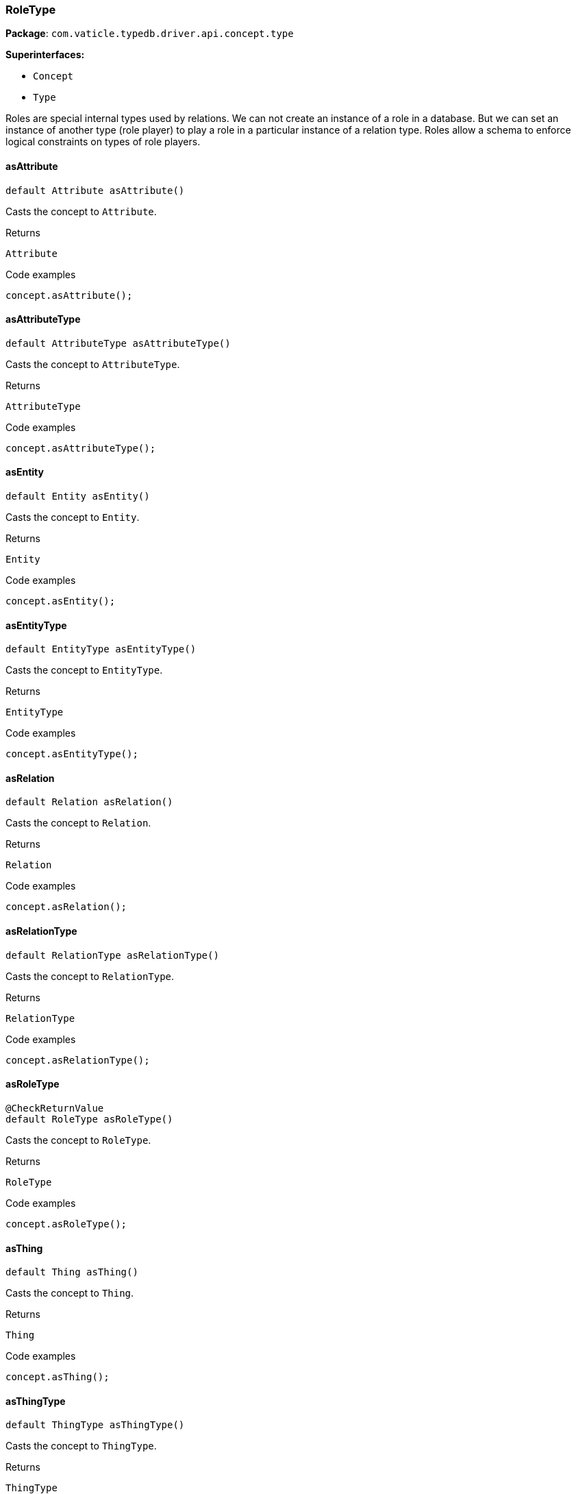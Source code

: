 [#_RoleType]
=== RoleType

*Package*: `com.vaticle.typedb.driver.api.concept.type`

*Superinterfaces:*

* `Concept`
* `Type`

Roles are special internal types used by relations. We can not create an instance of a role in a database. But we can set an instance of another type (role player) to play a role in a particular instance of a relation type. Roles allow a schema to enforce logical constraints on types of role players.

// tag::methods[]
[#_RoleType_asAttribute_]
==== asAttribute

[source,java]
----
default Attribute asAttribute()
----

Casts the concept to ``Attribute``. 


[caption=""]
.Returns
`Attribute`

[caption=""]
.Code examples
[source,java]
----
concept.asAttribute();
----

[#_RoleType_asAttributeType_]
==== asAttributeType

[source,java]
----
default AttributeType asAttributeType()
----

Casts the concept to ``AttributeType``. 


[caption=""]
.Returns
`AttributeType`

[caption=""]
.Code examples
[source,java]
----
concept.asAttributeType();
----

[#_RoleType_asEntity_]
==== asEntity

[source,java]
----
default Entity asEntity()
----

Casts the concept to ``Entity``. 


[caption=""]
.Returns
`Entity`

[caption=""]
.Code examples
[source,java]
----
concept.asEntity();
----

[#_RoleType_asEntityType_]
==== asEntityType

[source,java]
----
default EntityType asEntityType()
----

Casts the concept to ``EntityType``. 


[caption=""]
.Returns
`EntityType`

[caption=""]
.Code examples
[source,java]
----
concept.asEntityType();
----

[#_RoleType_asRelation_]
==== asRelation

[source,java]
----
default Relation asRelation()
----

Casts the concept to ``Relation``. 


[caption=""]
.Returns
`Relation`

[caption=""]
.Code examples
[source,java]
----
concept.asRelation();
----

[#_RoleType_asRelationType_]
==== asRelationType

[source,java]
----
default RelationType asRelationType()
----

Casts the concept to ``RelationType``. 


[caption=""]
.Returns
`RelationType`

[caption=""]
.Code examples
[source,java]
----
concept.asRelationType();
----

[#_RoleType_asRoleType_]
==== asRoleType

[source,java]
----
@CheckReturnValue
default RoleType asRoleType()
----

Casts the concept to ``RoleType``. 


[caption=""]
.Returns
`RoleType`

[caption=""]
.Code examples
[source,java]
----
concept.asRoleType();
----

[#_RoleType_asThing_]
==== asThing

[source,java]
----
default Thing asThing()
----

Casts the concept to ``Thing``. 


[caption=""]
.Returns
`Thing`

[caption=""]
.Code examples
[source,java]
----
concept.asThing();
----

[#_RoleType_asThingType_]
==== asThingType

[source,java]
----
default ThingType asThingType()
----

Casts the concept to ``ThingType``. 


[caption=""]
.Returns
`ThingType`

[caption=""]
.Code examples
[source,java]
----
concept.asThingType();
----

[#_RoleType_asValue_]
==== asValue

[source,java]
----
default Value asValue()
----

Casts the concept to ``Value``. 


[caption=""]
.Returns
`Value`

[caption=""]
.Code examples
[source,java]
----
concept.asValue();
----

[#_RoleType_getPlayerInstances_TypeDBTransaction]
==== getPlayerInstances

[source,java]
----
@CheckReturnValue
java.util.stream.Stream<? extends Thing> getPlayerInstances​(TypeDBTransaction transaction)
----

Retrieves the ``Thing`` instances that play this role.


See also: <<#_getPlayerInstances_com_vaticle_typedb_driver_api_TypeDBTransaction_com_vaticle_typedb_driver_api_concept_Concept_Transitivity,``getPlayerInstances(TypeDBTransaction, Transitivity)``>>


[caption=""]
.Returns
`java.util.stream.Stream<? extends Thing>`

[#_RoleType_getPlayerInstances_TypeDBTransaction_Concept_Transitivity]
==== getPlayerInstances

[source,java]
----
@CheckReturnValue
java.util.stream.Stream<? extends Thing> getPlayerInstances​(TypeDBTransaction transaction,
                                                            Concept.Transitivity transitivity)
----

Retrieves the ``Thing`` instances that play this role. 


[caption=""]
.Input parameters
[cols=",,"]
[options="header"]
|===
|Name |Description |Type
a| `transaction` a| The current transaction a| `TypeDBTransaction`
a| `transitivity` a| ``Transitivity.TRANSITIVE`` for direct and indirect playing, ``Transitivity.EXPLICIT`` for direct playing only a| `Concept.Transitivity`
|===

[caption=""]
.Returns
`java.util.stream.Stream<? extends Thing>`

[caption=""]
.Code examples
[source,java]
----
roleType.getPlayerInstances(transaction, transitivity);
----

[#_RoleType_getPlayerTypes_TypeDBTransaction]
==== getPlayerTypes

[source,java]
----
@CheckReturnValue
java.util.stream.Stream<? extends ThingType> getPlayerTypes​(TypeDBTransaction transaction)
----

Retrieves the ``ThingType``s whose instances play this role. Equivalent to ``getPlayerTypes(transaction, Transitivity.TRANSITIVE)``.


See also: <<#_getPlayerTypes_com_vaticle_typedb_driver_api_TypeDBTransaction_com_vaticle_typedb_driver_api_concept_Concept_Transitivity,``getPlayerTypes(TypeDBTransaction, Transitivity)``>>


[caption=""]
.Returns
`java.util.stream.Stream<? extends ThingType>`

[#_RoleType_getPlayerTypes_TypeDBTransaction_Concept_Transitivity]
==== getPlayerTypes

[source,java]
----
@CheckReturnValue
java.util.stream.Stream<? extends ThingType> getPlayerTypes​(TypeDBTransaction transaction,
                                                            Concept.Transitivity transitivity)
----

Retrieves the ``ThingType``s whose instances play this role. 


[caption=""]
.Input parameters
[cols=",,"]
[options="header"]
|===
|Name |Description |Type
a| `transaction` a| The current transaction a| `TypeDBTransaction`
a| `transitivity` a| ``Transitivity.TRANSITIVE`` for direct and indirect playing, ``Transitivity.EXPLICIT`` for direct playing only a| `Concept.Transitivity`
|===

[caption=""]
.Returns
`java.util.stream.Stream<? extends ThingType>`

[caption=""]
.Code examples
[source,java]
----
roleType.getPlayerTypes(transaction, transitivity)
----

[#_RoleType_getRelationInstances_TypeDBTransaction]
==== getRelationInstances

[source,java]
----
@CheckReturnValue
java.util.stream.Stream<? extends Relation> getRelationInstances​(TypeDBTransaction transaction)
----

Retrieves the ``Relation`` instances that this role is related to. Equivalent to ````getRelationInstances(transaction, Transitivity.TRANSITIVE)


See also: <<#_getRelationInstances_com_vaticle_typedb_driver_api_TypeDBTransaction_com_vaticle_typedb_driver_api_concept_Concept_Transitivity,``getRelationInstances(TypeDBTransaction, Transitivity)``>>


[caption=""]
.Returns
`java.util.stream.Stream<? extends Relation>`

[#_RoleType_getRelationInstances_TypeDBTransaction_Concept_Transitivity]
==== getRelationInstances

[source,java]
----
@CheckReturnValue
java.util.stream.Stream<? extends Relation> getRelationInstances​(TypeDBTransaction transaction,
                                                                 Concept.Transitivity transitivity)
----

Retrieves the ``Relation`` instances that this role is related to. 


[caption=""]
.Input parameters
[cols=",,"]
[options="header"]
|===
|Name |Description |Type
a| `transaction` a| The current transaction a| `TypeDBTransaction`
a| `transitivity` a| ``Transitivity.TRANSITIVE`` for direct and indirect relation, ``Transitivity.EXPLICIT`` for direct relation only a| `Concept.Transitivity`
|===

[caption=""]
.Returns
`java.util.stream.Stream<? extends Relation>`

[caption=""]
.Code examples
[source,java]
----
roleType.getRelationInstances(transaction, transitivity)
----

[#_RoleType_getRelationType_TypeDBTransaction]
==== getRelationType

[source,java]
----
@CheckReturnValue
Promise<? extends RelationType> getRelationType​(TypeDBTransaction transaction)
----

Retrieves the ``RelationType`` that this role is directly related to. 


[caption=""]
.Input parameters
[cols=",,"]
[options="header"]
|===
|Name |Description |Type
a| `transaction` a| The current transaction a| `TypeDBTransaction`
|===

[caption=""]
.Returns
`Promise<? extends RelationType>`

[caption=""]
.Code examples
[source,java]
----
roleType.getRelationType(transaction).resolve();
----

[#_RoleType_getRelationTypes_TypeDBTransaction]
==== getRelationTypes

[source,java]
----
@CheckReturnValue
java.util.stream.Stream<? extends RelationType> getRelationTypes​(TypeDBTransaction transaction)
----

Retrieves ``RelationType``s that this role is related to (directly or indirectly). 


[caption=""]
.Input parameters
[cols=",,"]
[options="header"]
|===
|Name |Description |Type
a| `transaction` a| The current transaction a| `TypeDBTransaction`
|===

[caption=""]
.Returns
`java.util.stream.Stream<? extends RelationType>`

[caption=""]
.Code examples
[source,java]
----
roleType.getRelationTypes(transaction);
----

[#_RoleType_getSubtypes_TypeDBTransaction]
==== getSubtypes

[source,java]
----
@CheckReturnValue
java.util.stream.Stream<? extends RoleType> getSubtypes​(TypeDBTransaction transaction)
----

Retrieves all direct and indirect subtypes of the ``RoleType``. Equivalent to ``getSubtypes(transaction, Transitivity.TRANSITIVE)``


See also: <<#_getSubtypes_com_vaticle_typedb_driver_api_TypeDBTransaction_com_vaticle_typedb_driver_api_concept_Concept_Transitivity,``getSubtypes(TypeDBTransaction, Transitivity)``>>


[caption=""]
.Returns
`java.util.stream.Stream<? extends RoleType>`

[#_RoleType_getSubtypes_TypeDBTransaction_Concept_Transitivity]
==== getSubtypes

[source,java]
----
@CheckReturnValue
java.util.stream.Stream<? extends RoleType> getSubtypes​(TypeDBTransaction transaction,
                                                        Concept.Transitivity transitivity)
----

Retrieves all direct and indirect (or direct only) subtypes of the ``RoleType``. 


[caption=""]
.Input parameters
[cols=",,"]
[options="header"]
|===
|Name |Description |Type
a| `transaction` a| The current transaction a| `TypeDBTransaction`
a| `transitivity` a| ``Transitivity.TRANSITIVE`` for direct and indirect subtypes, ``Transitivity.EXPLICIT`` for direct subtypes only a| `Concept.Transitivity`
|===

[caption=""]
.Returns
`java.util.stream.Stream<? extends RoleType>`

[caption=""]
.Code examples
[source,java]
----
roleType.getSubtypes(transaction, transitivity);
----

[#_RoleType_getSupertype_TypeDBTransaction]
==== getSupertype

[source,java]
----
@CheckReturnValue
Promise<? extends RoleType> getSupertype​(TypeDBTransaction transaction)
----

Retrieves the most immediate supertype of the ``RoleType``. 


[caption=""]
.Input parameters
[cols=",,"]
[options="header"]
|===
|Name |Description |Type
a| `transaction` a| The current transaction a| `TypeDBTransaction`
|===

[caption=""]
.Returns
`Promise<? extends RoleType>`

[caption=""]
.Code examples
[source,java]
----
roleType.getSupertype(transaction).resolve();
----

[#_RoleType_getSupertypes_TypeDBTransaction]
==== getSupertypes

[source,java]
----
@CheckReturnValue
java.util.stream.Stream<? extends RoleType> getSupertypes​(TypeDBTransaction transaction)
----

Retrieves all supertypes of the ``RoleType``. 


[caption=""]
.Input parameters
[cols=",,"]
[options="header"]
|===
|Name |Description |Type
a| `transaction` a| The current transaction a| `TypeDBTransaction`
|===

[caption=""]
.Returns
`java.util.stream.Stream<? extends RoleType>`

[caption=""]
.Code examples
[source,java]
----
roleType.getSupertypes(transaction);
----

[#_RoleType_isAttribute_]
==== isAttribute

[source,java]
----
@CheckReturnValue
default boolean isAttribute()
----

Checks if the concept is an ``Attribute``. 


[caption=""]
.Returns
`boolean`

[caption=""]
.Code examples
[source,java]
----
concept.isAttribute();
----

[#_RoleType_isAttributeType_]
==== isAttributeType

[source,java]
----
@CheckReturnValue
default boolean isAttributeType()
----

Checks if the concept is an ``AttributeType``. 


[caption=""]
.Returns
`boolean`

[caption=""]
.Code examples
[source,java]
----
concept.isAttributeType();
----

[#_RoleType_isEntity_]
==== isEntity

[source,java]
----
@CheckReturnValue
default boolean isEntity()
----

Checks if the concept is an ``Entity``. 


[caption=""]
.Returns
`boolean`

[caption=""]
.Code examples
[source,java]
----
concept.isEntity();
----

[#_RoleType_isEntityType_]
==== isEntityType

[source,java]
----
@CheckReturnValue
default boolean isEntityType()
----

Checks if the concept is an ``EntityType``. 


[caption=""]
.Returns
`boolean`

[caption=""]
.Code examples
[source,java]
----
concept.isEntityType();
----

[#_RoleType_isRelation_]
==== isRelation

[source,java]
----
@CheckReturnValue
default boolean isRelation()
----

Checks if the concept is a ``Relation``. 


[caption=""]
.Returns
`boolean`

[caption=""]
.Code examples
[source,java]
----
concept.isRelation();
----

[#_RoleType_isRelationType_]
==== isRelationType

[source,java]
----
@CheckReturnValue
default boolean isRelationType()
----

Checks if the concept is a ``RelationType``. 


[caption=""]
.Returns
`boolean`

[caption=""]
.Code examples
[source,java]
----
concept.isRelationType();
----

[#_RoleType_isRoleType_]
==== isRoleType

[source,java]
----
@CheckReturnValue
default boolean isRoleType()
----

Checks if the concept is a ``RoleType``. 


[caption=""]
.Returns
`boolean`

[caption=""]
.Code examples
[source,java]
----
concept.isRoleType();
----

[#_RoleType_isThing_]
==== isThing

[source,java]
----
@CheckReturnValue
default boolean isThing()
----

Checks if the concept is a ``Thing``. 


[caption=""]
.Returns
`boolean`

[caption=""]
.Code examples
[source,java]
----
concept.isThing();
----

[#_RoleType_isThingType_]
==== isThingType

[source,java]
----
@CheckReturnValue
default boolean isThingType()
----

Checks if the concept is a ``ThingType``. 


[caption=""]
.Returns
`boolean`

[caption=""]
.Code examples
[source,java]
----
concept.isThingType();
----

[#_RoleType_isValue_]
==== isValue

[source,java]
----
@CheckReturnValue
default boolean isValue()
----

Checks if the concept is a ``Value``. 


[caption=""]
.Returns
`boolean`

[caption=""]
.Code examples
[source,java]
----
concept.isValue();
----

// end::methods[]

